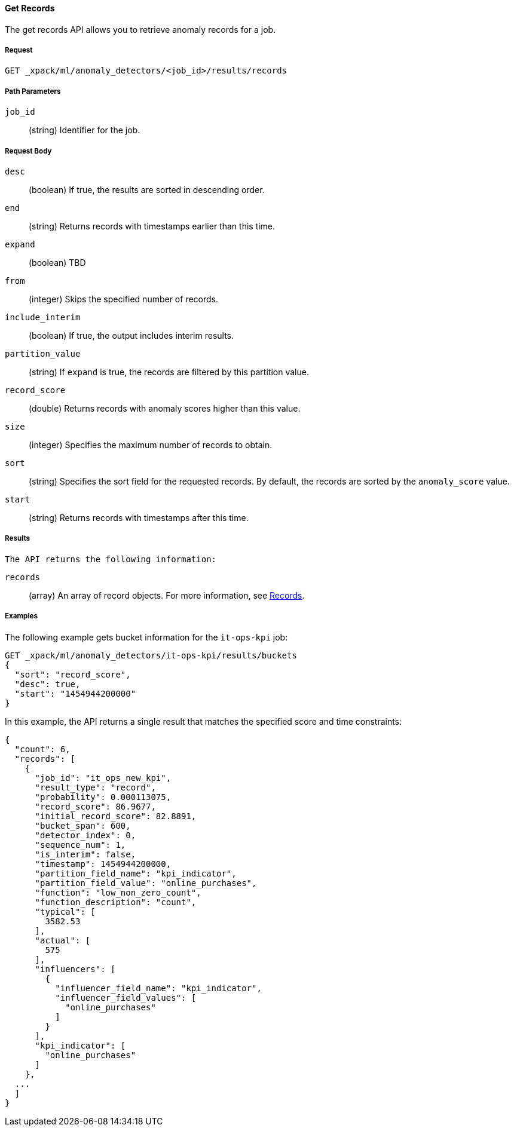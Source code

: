 [[ml-get-record]]
==== Get Records

The get records API allows you to retrieve anomaly records for a job.

===== Request

`GET _xpack/ml/anomaly_detectors/<job_id>/results/records`

////
===== Description


////
===== Path Parameters

`job_id`::
  (+string+) Identifier for the job.

===== Request Body

`desc`::
  (+boolean+) If true, the results are sorted in descending order.
//TBD: Using the "sort" value?

`end`::
  (+string+) Returns records with timestamps earlier than this time.

`expand`::
  (+boolean+) TBD
//This field did not work on older build.

`from`::
  (+integer+) Skips the specified number of records.

`include_interim`::
  (+boolean+) If true, the output includes interim results.

`partition_value`::
  (+string+) If `expand` is true, the records are filtered by this
  partition value.

`record_score`::
  (+double+) Returns records with anomaly scores higher than this value.

`size`::
  (+integer+) Specifies the maximum number of records to obtain.

`sort`::
  (+string+) Specifies the sort field for the requested records.
  By default, the records are sorted by the `anomaly_score` value.

`start`::
  (+string+) Returns records with timestamps after this time.

===== Results

  The API returns the following information:

  `records`::
    (+array+) An array of record objects. For more information, see
    <<ml-results-records,Records>>.

////
  ===== Responses

  200
  (EmptyResponse) The cluster has been successfully deleted
  404
  (BasicFailedReply) The cluster specified by {cluster_id} cannot be found (code: clusters.cluster_not_found)
  412
  (BasicFailedReply) The Elasticsearch cluster has not been shutdown yet (code: clusters.cluster_plan_state_error)
////
===== Examples

The following example gets bucket information for the `it-ops-kpi` job:

[source,js]
--------------------------------------------------
GET _xpack/ml/anomaly_detectors/it-ops-kpi/results/buckets
{
  "sort": "record_score",
  "desc": true,
  "start": "1454944200000"
}
--------------------------------------------------
// CONSOLE
// TEST[skip:todo]

In this example, the API returns a single result that matches the specified
score and time constraints:
----
{
  "count": 6,
  "records": [
    {
      "job_id": "it_ops_new_kpi",
      "result_type": "record",
      "probability": 0.000113075,
      "record_score": 86.9677,
      "initial_record_score": 82.8891,
      "bucket_span": 600,
      "detector_index": 0,
      "sequence_num": 1,
      "is_interim": false,
      "timestamp": 1454944200000,
      "partition_field_name": "kpi_indicator",
      "partition_field_value": "online_purchases",
      "function": "low_non_zero_count",
      "function_description": "count",
      "typical": [
        3582.53
      ],
      "actual": [
        575
      ],
      "influencers": [
        {
          "influencer_field_name": "kpi_indicator",
          "influencer_field_values": [
            "online_purchases"
          ]
        }
      ],
      "kpi_indicator": [
        "online_purchases"
      ]
    },
  ...
  ]
}
----
